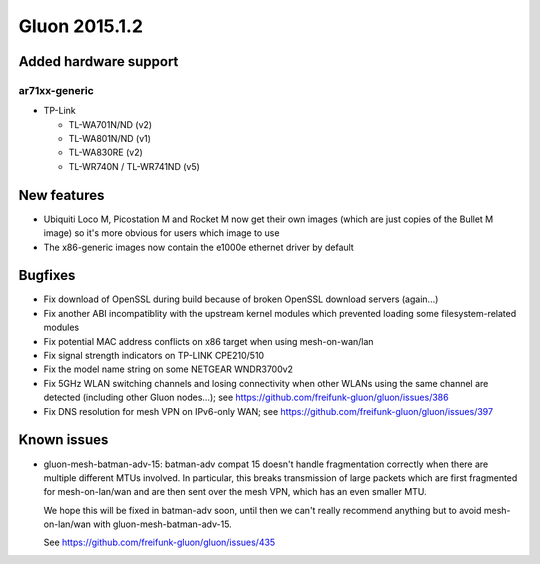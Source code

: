 Gluon 2015.1.2
==============

Added hardware support
~~~~~~~~~~~~~~~~~~~~~~
ar71xx-generic
^^^^^^^^^^^^^^

* TP-Link

  - TL-WA701N/ND (v2)
  - TL-WA801N/ND (v1)
  - TL-WA830RE (v2)
  - TL-WR740N / TL-WR741ND (v5)

New features
~~~~~~~~~~~~

* Ubiquiti Loco M, Picostation M and Rocket M now get their own images (which are just copies of the Bullet M image)
  so it's more obvious for users which image to use
* The x86-generic images now contain the e1000e ethernet driver by default

Bugfixes
~~~~~~~~

* Fix download of OpenSSL during build because of broken OpenSSL download servers (again...)
* Fix another ABI incompatiblity with the upstream kernel modules which prevented loading some filesystem-related modules
* Fix potential MAC address conflicts on x86 target when using mesh-on-wan/lan
* Fix signal strength indicators on TP-LINK CPE210/510
* Fix the model name string on some NETGEAR WNDR3700v2
* Fix 5GHz WLAN switching channels and losing connectivity when other WLANs using the same channel are detected (including other Gluon nodes...); see https://github.com/freifunk-gluon/gluon/issues/386
* Fix DNS resolution for mesh VPN on IPv6-only WAN; see https://github.com/freifunk-gluon/gluon/issues/397

Known issues
~~~~~~~~~~~~

* gluon-mesh-batman-adv-15: batman-adv compat 15 doesn't handle fragmentation correctly when there are multiple different MTUs involved. In particular,
  this breaks transmission of large packets which are first fragmented for mesh-on-lan/wan and are then sent over the mesh VPN, which has an even smaller MTU.

  We hope this will be fixed in batman-adv soon, until then we can't really recommend anything but to avoid mesh-on-lan/wan with gluon-mesh-batman-adv-15.

  See https://github.com/freifunk-gluon/gluon/issues/435
